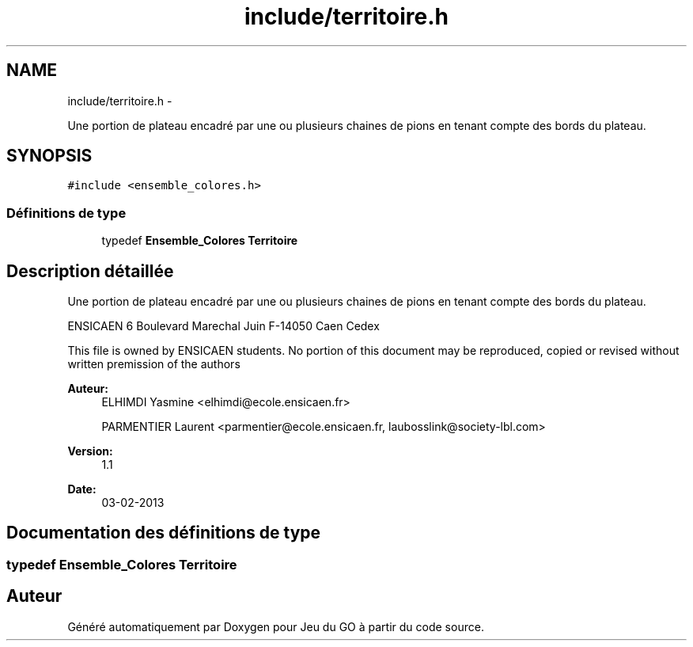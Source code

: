 .TH "include/territoire.h" 3 "Mercredi Février 12 2014" "Jeu du GO" \" -*- nroff -*-
.ad l
.nh
.SH NAME
include/territoire.h \- 
.PP
Une portion de plateau encadré par une ou plusieurs chaines de pions en tenant compte des bords du plateau\&.  

.SH SYNOPSIS
.br
.PP
\fC#include <ensemble_colores\&.h>\fP
.br

.SS "Définitions de type"

.in +1c
.ti -1c
.RI "typedef \fBEnsemble_Colores\fP \fBTerritoire\fP"
.br
.in -1c
.SH "Description détaillée"
.PP 
Une portion de plateau encadré par une ou plusieurs chaines de pions en tenant compte des bords du plateau\&. 

ENSICAEN 6 Boulevard Marechal Juin F-14050 Caen Cedex
.PP
This file is owned by ENSICAEN students\&. No portion of this document may be reproduced, copied or revised without written premission of the authors 
.PP
\fBAuteur:\fP
.RS 4
ELHIMDI Yasmine <elhimdi@ecole.ensicaen.fr> 
.PP
PARMENTIER Laurent <parmentier@ecole.ensicaen.fr, laubosslink@society-lbl.com> 
.RE
.PP
\fBVersion:\fP
.RS 4
1\&.1 
.RE
.PP
\fBDate:\fP
.RS 4
03-02-2013 
.RE
.PP

.SH "Documentation des définitions de type"
.PP 
.SS "typedef \fBEnsemble_Colores\fP \fBTerritoire\fP"
.SH "Auteur"
.PP 
Généré automatiquement par Doxygen pour Jeu du GO à partir du code source\&.
